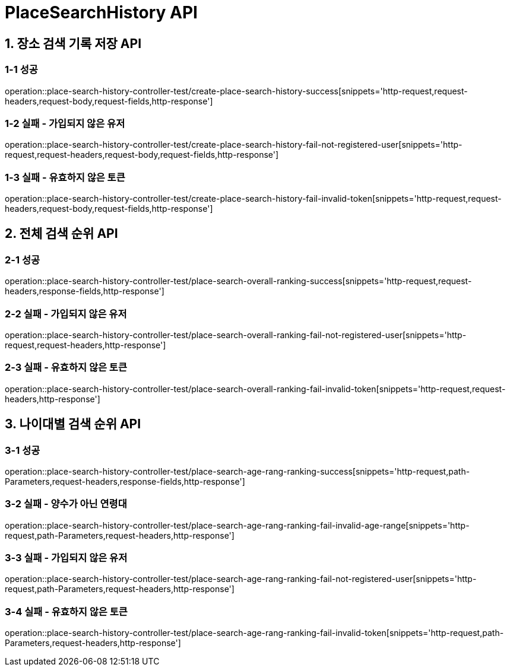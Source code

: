 [[PlaceSearchHistory-API]]
= *PlaceSearchHistory API*

[[장소검색기록저장-API]]
== *1. 장소 검색 기록 저장 API*

=== *1-1 성공*

operation::place-search-history-controller-test/create-place-search-history-success[snippets='http-request,request-headers,request-body,request-fields,http-response']

=== *1-2 실패 - 가입되지 않은 유저*

operation::place-search-history-controller-test/create-place-search-history-fail-not-registered-user[snippets='http-request,request-headers,request-body,request-fields,http-response']

=== *1-3 실패 - 유효하지 않은 토큰*

operation::place-search-history-controller-test/create-place-search-history-fail-invalid-token[snippets='http-request,request-headers,request-body,request-fields,http-response']

[[전체검색순위-API]]
== *2. 전체 검색 순위 API*

=== *2-1 성공*

operation::place-search-history-controller-test/place-search-overall-ranking-success[snippets='http-request,request-headers,response-fields,http-response']

=== *2-2 실패 - 가입되지 않은 유저*

operation::place-search-history-controller-test/place-search-overall-ranking-fail-not-registered-user[snippets='http-request,request-headers,http-response']

=== *2-3 실패 - 유효하지 않은 토큰*

operation::place-search-history-controller-test/place-search-overall-ranking-fail-invalid-token[snippets='http-request,request-headers,http-response']

[[나이대별검색순위-API]]
== *3. 나이대별 검색 순위 API*

=== *3-1 성공*

operation::place-search-history-controller-test/place-search-age-rang-ranking-success[snippets='http-request,path-Parameters,request-headers,response-fields,http-response']

=== *3-2 실패 - 양수가 아닌 연령대*

operation::place-search-history-controller-test/place-search-age-rang-ranking-fail-invalid-age-range[snippets='http-request,path-Parameters,request-headers,http-response']

=== *3-3 실패 - 가입되지 않은 유저*

operation::place-search-history-controller-test/place-search-age-rang-ranking-fail-not-registered-user[snippets='http-request,path-Parameters,request-headers,http-response']

=== *3-4 실패 - 유효하지 않은 토큰*

operation::place-search-history-controller-test/place-search-age-rang-ranking-fail-invalid-token[snippets='http-request,path-Parameters,request-headers,http-response']
